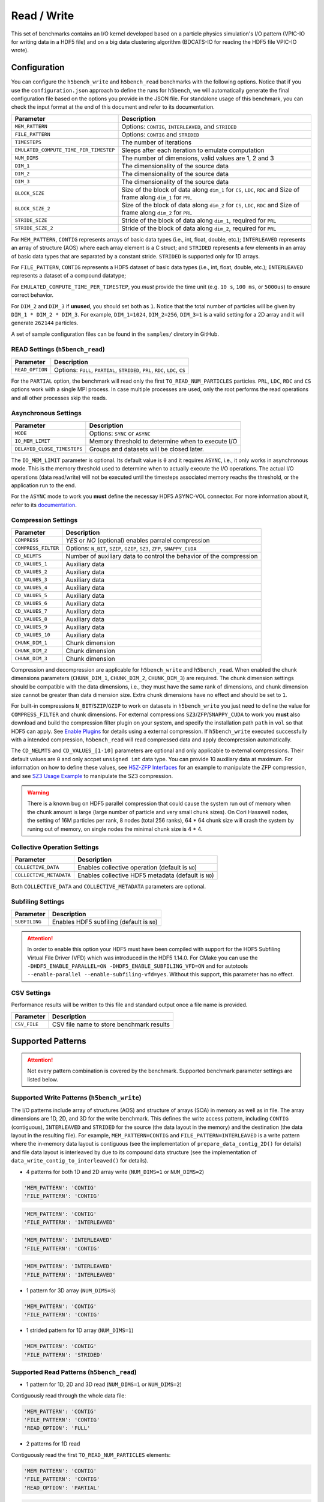 Read / Write
================

This set of benchmarks contains an I/O kernel developed based on a particle physics simulation's I/O pattern (VPIC-IO for writing data in a HDF5 file) and on a big data clustering algorithm (BDCATS-IO for reading the HDF5 file VPIC-IO wrote).

Configuration
-------------

You can configure the ``h5bench_write`` and ``h5bench_read`` benchmarks with the following options. Notice that if you use the ``configuration.json`` approach to define the runs for ``h5bench``, we will automatically generate the final configuration file based on the options you provide in the JSON file. For standalone usage of this benchmark, you can check the input format at the end of this document and refer to its documentation.

======================================= ==========================================================
**Parameter**                           **Description**                                         
======================================= ==========================================================
``MEM_PATTERN``                         Options: ``CONTIG``, ``INTERLEAVED``, and ``STRIDED``   
``FILE_PATTERN``                        Options: ``CONTIG`` and ``STRIDED``                     
``TIMESTEPS``                           The number of iterations                                
``EMULATED_COMPUTE_TIME_PER_TIMESTEP``  Sleeps after each iteration to emulate computation      
``NUM_DIMS``                            The number of dimensions, valid values are 1, 2 and 3   
``DIM_1``                               The dimensionality of the source data                   
``DIM_2``                               The dimensionality of the source data                   
``DIM_3``                               The dimensionality of the source data      
``BLOCK_SIZE``             				Size of the block of data along ``dim_1`` for ``CS``, ``LDC``, ``RDC`` and Size of frame along ``dim_1`` for ``PRL``
``BLOCK_SIZE_2``             			Size of the block of data along ``dim_2`` for ``CS``, ``LDC``, ``RDC`` and Size of frame along ``dim_2`` for ``PRL``
``STRIDE_SIZE``             			Stride of the block of data along ``dim_1``, required for ``PRL``
``STRIDE_SIZE_2``             			Stride of the block of data along ``dim_2``, required for ``PRL``
======================================= ==========================================================

For ``MEM_PATTERN``, ``CONTIG`` represents arrays of basic data types (i.e., int, float, double, etc.); ``INTERLEAVED`` represents an array of structure (AOS) where each array element is a C struct; and ``STRIDED`` represents a few elements in an array of basic data types that are separated by a constant stride. ``STRIDED`` is supported only for 1D arrays. 

For ``FILE_PATTERN``, ``CONTIG`` represents a HDF5 dataset of basic data types (i.e., int, float, double, etc.); ``INTERLEAVED`` represents a dataset of a compound datatype;

For ``EMULATED_COMPUTE_TIME_PER_TIMESTEP``, you `must` provide the time unit (e.g. ``10 s``, ``100 ms``, or ``5000us``) to ensure correct behavior.

For ``DIM_2`` and ``DIM_3`` if **unused**, you should set both as ``1``. Notice that the total number of particles will be given by ``DIM_1 * DIM_2 * DIM_3``. For example, ``DIM_1=1024``, ``DIM_2=256``, ``DIM_3=1`` is a valid setting for a 2D array and it will generate ``262144`` particles.

A set of sample configuration files can be found in the ``samples/`` diretory in GitHub.

READ Settings (``h5bench_read``)
^^^^^^^^^^^^^^^^^^^^^^^^^^^^^^^^^^^^^^^^^^^^^^

======================================= ==========================================================
**Parameter**                           **Description**                                         
======================================= ==========================================================
``READ_OPTION``                         Options: ``FULL``, ``PARTIAL``, ``STRIDED``, ``PRL``, ``RDC``, ``LDC``, ``CS``         
======================================= ==========================================================

For the ``PARTIAL`` option, the benchmark will read only the first ``TO_READ_NUM_PARTICLES`` particles. ``PRL``, ``LDC``, ``RDC`` and ``CS`` options work with a single MPI process. In case multiple processes are used, only the root performs the read operations and all other processes skip the reads. 


Asynchronous Settings
^^^^^^^^^^^^^^^^^^^^^

======================================= ==========================================================
**Parameter**                           **Description**                                         
======================================= ==========================================================
``MODE``                                Options: ``SYNC`` or ``ASYNC``        
``IO_MEM_LIMIT``                        Memory threshold to determine when to execute I/O       
``DELAYED_CLOSE_TIMESTEPS``             Groups and datasets will be closed later.               
======================================= ==========================================================

The ``IO_MEM_LIMIT`` parameter is optional. Its default value is ``0`` and it requires ``ASYNC``, i.e., it only works in asynchronous mode. This is the memory threshold used to determine when to actually execute the I/O operations. The actual I/O operations (data read/write) will not be executed until the timesteps associated memory reachs the threshold, or the application run to the end.

For the ``ASYNC`` mode to work you **must** define the necessay HDF5 ASYNC-VOL connector. For more information about it, refer to its `documentation <https://hdf5-vol-async.readthedocs.io/en/latest/>`_.

Compression Settings
^^^^^^^^^^^^^^^^^^^^

======================================= ==========================================================
**Parameter**                           **Description**                                         
======================================= ==========================================================
``COMPRESS``                            `YES` or `NO` (optional) enables parralel compression   
``COMPRESS_FILTER``                     Options: ``N_BIT``, ``SZIP``, ``GZIP``, ``SZ3``, ``ZFP``, ``SNAPPY_CUDA``
``CD_NELMTS``                           Number of auxiliary data to control the behavior of the compression
``CD_VALUES_1``                         Auxiliary data
``CD_VALUES_2``                         Auxiliary data
``CD_VALUES_3``                         Auxiliary data
``CD_VALUES_4``                         Auxiliary data
``CD_VALUES_5``                         Auxiliary data
``CD_VALUES_6``                         Auxiliary data
``CD_VALUES_7``                         Auxiliary data
``CD_VALUES_8``                         Auxiliary data
``CD_VALUES_9``                         Auxiliary data
``CD_VALUES_10``                        Auxiliary data
``CHUNK_DIM_1``                         Chunk dimension                                         
``CHUNK_DIM_2``                         Chunk dimension                                         
``CHUNK_DIM_3``                         Chunk dimension                                         
======================================= ==========================================================

Compression and decompression are applicable for ``h5bench_write`` and ``h5bench_read``. When enabled the chunk dimensions parameters (``CHUNK_DIM_1``, ``CHUNK_DIM_2``, ``CHUNK_DIM_3``) are required. The chunk dimension settings should be compatible with the data dimensions, i.e., they must have the same rank of dimensions, and chunk dimension size cannot be greater than data dimension size. Extra chunk dimensions have no effect and should be set to ``1``.

For built-in compressions ``N_BIT``/``SZIP``/``GZIP`` to work on datasets in ``h5bench_write`` you just need to define the value for ``COMPRESS_FILTER`` and chunk dimensions. For external compressions ``SZ3``/``ZFP``/``SNAPPY_CUDA`` to work you **must** also download and build the compression filter plugin on your system, and specify the installation path ``path`` in ``vol`` so that HDF5 can apply. See `Enable Plugins <https://h5bench.readthedocs.io/en/latest/plugin.html>`_ for details using a external compression. If ``h5bench_write`` executed successfully with a intended compression, ``h5bench_read`` will read compressed data and apply decompression automatically.

The ``CD_NELMTS`` and ``CD_VALUES_[1-10]`` parameters are optional and only applicable to external compressions. Their default values are ``0`` and only accpet ``unsigned int`` data type. You can provide 10 auxiliary data at maximum. For information on how to define these values, see `H5Z-ZFP Interfaces <https://h5z-zfp.readthedocs.io/en/latest/interfaces.html>`_ for an example to manipulate the ZFP compression, and see `SZ3 Usage Example <https://github.com/szcompressor/SZ3/blob/master/tools/H5Z-SZ3/test/print_h5repack_args.cpp>`_ to manipulate the SZ3 compression.


.. warning::

	There is a known bug on HDF5 parallel compression that could cause the system run out of memory when the chunk amount is large (large number of particle and very small chunk sizes). On Cori Hasswell nodes, the setting of 16M particles per rank, 8 nodes (total 256 ranks), 64 * 64 chunk size will crash the system by runing out of memory, on single nodes the minimal chunk size is 4 * 4.

Collective Operation Settings
^^^^^^^^^^^^^^^^^^^^^^^^^^^^^

======================================= ==========================================================
**Parameter**                           **Description**                                         
======================================= ==========================================================
``COLLECTIVE_DATA``                     Enables collective operation (default is ``NO``)        
``COLLECTIVE_METADATA``                 Enables collective HDF5 metadata (default is ``NO``)    
======================================= ==========================================================

Both ``COLLECTIVE_DATA`` and ``COLLECTIVE_METADATA`` parameters are optional.

Subfiling Settings
^^^^^^^^^^^^^^^^^^

======================================= ==========================================================
**Parameter**                           **Description**                                         
======================================= ==========================================================
``SUBFILING``                           Enables HDF5 subfiling (default is ``NO``)  
======================================= ==========================================================

.. attention:: 

	In order to enable this option your HDF5 must have been compiled with support for the HDF5 Subfiling Virtual File Driver (VFD) which was introduced in the HDF5 1.14.0. For CMake you can use the ``-DHDF5_ENABLE_PARALLEL=ON -DHDF5_ENABLE_SUBFILING_VFD=ON`` and for autotools ``--enable-parallel --enable-subfiling-vfd=yes``. Without this support, this parameter has no effect.

CSV Settings
^^^^^^^^^^^^

Performance results will be written to this file and standard output once a file name is provided.

======================================= ==========================================================
**Parameter**                           **Description**                                         
======================================= ==========================================================
``CSV_FILE``                            CSV file name to store benchmark results                
======================================= ==========================================================

Supported Patterns
------------------

.. attention:: 

	Not every pattern combination is covered by the benchmark. Supported benchmark parameter settings are listed below.

Supported Write Patterns (``h5bench_write``)
^^^^^^^^^^^^^^^^^^^^^^^^^^^^^^^^^^^^^^^^^^^^^^^^^^^^^^^^^^^^^^^^^^^^^^^^^^^^^^^^

The I/O patterns include array of structures (AOS) and structure of arrays (SOA) in memory as well as in file. The array dimensions are 1D, 2D, and 3D for the write benchmark. This defines the write access pattern, including ``CONTIG`` (contiguous), ``INTERLEAVED`` and ``STRIDED`` for the source (the data layout in the memory) and the destination (the data layout in the resulting file). For example, ``MEM_PATTERN=CONTIG`` and ``FILE_PATTERN=INTERLEAVED`` is a write pattern where the in-memory data layout is contiguous (see the implementation of ``prepare_data_contig_2D()`` for details) and file data layout is interleaved by due to its compound data structure (see the implementation of ``data_write_contig_to_interleaved()`` for details).


- 4 patterns for both 1D and 2D array write (``NUM_DIMS=1`` or ``NUM_DIMS=2``)

.. code-block:: none

	'MEM_PATTERN': 'CONTIG'
	'FILE_PATTERN': 'CONTIG'

.. code-block:: none

	'MEM_PATTERN': 'CONTIG'
	'FILE_PATTERN': 'INTERLEAVED'

.. code-block:: none

	'MEM_PATTERN': 'INTERLEAVED'
	'FILE_PATTERN': 'CONTIG'

.. code-block:: none

	'MEM_PATTERN': 'INTERLEAVED'
	'FILE_PATTERN': 'INTERLEAVED'

- 1 pattern for 3D array (``NUM_DIMS=3``)

.. code-block:: none

	'MEM_PATTERN': 'CONTIG'
	'FILE_PATTERN': 'CONTIG'


- 1 strided pattern for 1D array (``NUM_DIMS=1``)

.. code-block:: none

	'MEM_PATTERN': 'CONTIG'
	'FILE_PATTERN': 'STRIDED'


Supported Read Patterns (``h5bench_read``)
^^^^^^^^^^^^^^^^^^^^^^^^^^^^^^^^^^^^^^^^^^

- 1 pattern for 1D, 2D and 3D read (``NUM_DIMS=1`` or ``NUM_DIMS=2``)


Contiguously read through the whole data file:

.. code-block:: none

	'MEM_PATTERN': 'CONTIG'
	'FILE_PATTERN': 'CONTIG'
	'READ_OPTION': 'FULL'

- 2 patterns for 1D read

Contiguously read the first ``TO_READ_NUM_PARTICLES`` elements:

.. code-block:: none

	'MEM_PATTERN': 'CONTIG'
	'FILE_PATTERN': 'CONTIG'
	'READ_OPTION': 'PARTIAL'
	
.. code-block:: none

	'MEM_PATTERN': 'CONTIG'
	'FILE_PATTERN': 'STRIDED'
	'READ_OPTION': 'STRIDED'

- 4 patterns for 2D read

1. PRL: Refers to the Peripheral data access pattern. Data is read from the periphery of the 2D dataset, which is a frame of fixed width and height around the dataset.
.. code-block:: none

	'MEM_PATTERN': 'CONTIG'
	'FILE_PATTERN': 'CONTIG'
	'READ_OPTION': 'PRL'

2. RDC: Refers to the Right Diagonal Corner data access pattern. Data is read from two identical blocks of fixed sides, one in the top right corner and the other in the bottom left corner in the 2D HDF5 dataset
.. code-block:: none

	'MEM_PATTERN': 'CONTIG'
	'FILE_PATTERN': 'CONTIG'
	'READ_OPTION': 'RDC'

3. LDC: Refers to the Left Diagonal Corner data access pattern. Data is read from two identical blocks of fixed sides, one in the top left corner and the other in the bottom right corner in the 2D HDF5 dataset
.. code-block:: none

	'MEM_PATTERN': 'CONTIG'
	'FILE_PATTERN': 'CONTIG'
	'READ_OPTION': 'LDC'

4. CS: Refers to the Cross Stencil data access pattern. A block of fixed sides is used to read data from an HDF5 dataset. This block is given a fixed stride in each dimension and data till end of dataset is read.
.. code-block:: none

	'MEM_PATTERN': 'CONTIG'
	'FILE_PATTERN': 'CONTIG'
	'READ_OPTION': 'CS'



Understanding the Output
------------------------

The metadata and raw data operations are timed separately, and the overserved time and I/O rate are based on the total time.

Sample output of ``h5bench_write``:

.. code-block:: none

	==================  Performance results  =================
	Total emulated compute time 4000 ms
	Total write size = 2560 MB
	Data preparation time = 739 ms
	Raw write time = 1.012 sec
	Metadata time = 284.990 ms
	H5Fcreate() takes 4.009 ms
	H5Fflush() takes 14.575 ms
	H5Fclose() takes 4.290 ms
	Observed completion time = 6.138 sec
	Raw write rate = 2528.860 MB/sec
	Observed write rate = 1197.592 MB/sec

Sample output of ``h5bench_read``:

.. code-block:: none

	=================  Performance results  =================
	Total emulated compute time = 4 sec
	Total read size = 2560 MB
	Metadata time = 17.523 ms
	Raw read time = 1.201 sec
	Observed read completion time = 5.088 sec
	Raw read rate = 2132.200 MB/sec
	Observed read rate = 2353.605225 MB/sec

Supported Special Write Pattern (``h5bench_write_var_normal_dist``)
^^^^^^^^^^^^^^^^^^^^^^^^^^^^^^^^^^^^^^^^^^^^^^^^^^^^^^^^^^^^^^^^^^^^^^^^^^^^^^^^
In ``h5bench_write``, each process writes the same amount of local data. This program ``h5bench_write_var_normal_dist`` demonstrates a prototype for each process writing a varying size local data buffer which 
follows a normal distribution based on the given mean number of particles provided from ``DIM1`` and standard deviation ``STDEV_DIM1`` in the config file. This special benchmark currently supports only ``DIM1``. check ``samples/sync-write-1d-contig-contig-write-full_var_normal_dist.json``

.. code-block:: none

 "benchmarks": [
        {
            "benchmark": "write_var_normal_dist",
            "file": "test.h5",
            "configuration": {
                "MEM_PATTERN": "CONTIG",
                "FILE_PATTERN": "CONTIG",
                "TIMESTEPS": "5",
                "DELAYED_CLOSE_TIMESTEPS": "2",
                "COLLECTIVE_DATA": "YES",
                "COLLECTIVE_METADATA": "YES",
                "EMULATED_COMPUTE_TIME_PER_TIMESTEP": "1 s", 
                "NUM_DIMS": "1",
                "DIM_1": "524288",
                "STDEV_DIM_1":"100000",
                "DIM_2": "1",
                "DIM_3": "1",
                "CSV_FILE": "output.csv",
                "MODE": "SYNC"
            }

Sample output of ``h5bench_write_var_normal_dist``:

.. code-block:: none

	==================  Performance results  =================
	metric, value, unit
	operation, write, 
	ranks, 16, 
	Total number of particles, 8M, 
	Final mean particles, 550199, 
	Final standard deviation, 103187.169653, 
	collective data, YES, 
	collective meta, YES, 
	subfiling, NO, 
	total compute time, 4.000, seconds
	total size, 1.849, GB
	raw time, 17.949, seconds
	raw rate, 105.509, MB/s
	metadata time, 0.001, seconds
	observed rate, 87.519, MB/s
	observed time, 25.639, seconds



Known Issues
------------

.. warning::

	In Cori/NERSC or similar platforms that use Cray-MPICH library, if you encouter a failed assertion regarding support for ``MPI_THREAD_MULTIPLE`` you should define the following environment variable:

	.. code-block:: bash

		export MPICH_MAX_THREAD_SAFETY="multiple"

.. warning::

	If you're trying to run the benchmark with the HDF5 VOL ASYNC connector in MacOS and are getting segmentation fault (from ``ABT_thread_create``), please try to set the following environment variable:

	.. code-block:: bash

		export ABT_THREAD_STACKSIZE=100000
